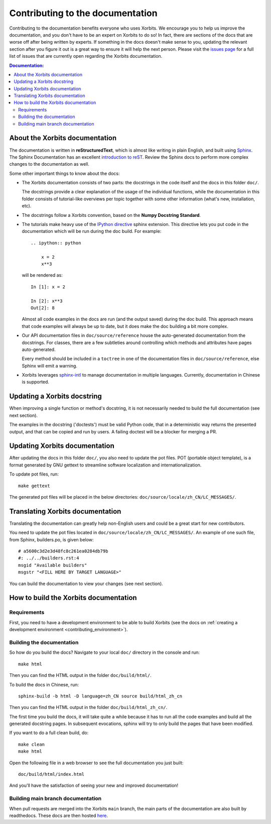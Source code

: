 .. _contributing_documentation:

=================================
Contributing to the documentation
=================================

Contributing to the documentation benefits everyone who uses Xorbits.
We encourage you to help us improve the documentation, and
you don't have to be an expert on Xorbits to do so! In fact,
there are sections of the docs that are worse off after being written by
experts. If something in the docs doesn't make sense to you, updating the
relevant section after you figure it out is a great way to ensure it will help
the next person. Please visit the `issues page <https://github.com/xorbitsai/xorbits/issues?page=1&q=is%3Aopen+sort%3Aupdated-desc+label%3Adocumentation>`__
for a full list of issues that are currently open regarding the
Xorbits documentation.



.. contents:: Documentation:
   :local:


About the Xorbits documentation
-------------------------------

The documentation is written in **reStructuredText**, which is almost like writing
in plain English, and built using `Sphinx <https://www.sphinx-doc.org/en/master/>`__. The
Sphinx Documentation has an excellent `introduction to reST
<https://www.sphinx-doc.org/en/master/usage/restructuredtext/basics.html>`__. Review the Sphinx docs to perform more
complex changes to the documentation as well.

Some other important things to know about the docs:

* The Xorbits documentation consists of two parts: the docstrings in the code
  itself and the docs in this folder ``doc/``.

  The docstrings provide a clear explanation of the usage of the individual
  functions, while the documentation in this folder consists of tutorial-like
  overviews per topic together with some other information (what's new,
  installation, etc).

* The docstrings follow a Xorbits convention, based on the **Numpy Docstring
  Standard**.

* The tutorials make heavy use of the `IPython directive
  <https://matplotlib.org/sampledoc/ipython_directive.html>`_ sphinx extension.
  This directive lets you put code in the documentation which will be run
  during the doc build. For example::

      .. ipython:: python

          x = 2
          x**3

  will be rendered as::

      In [1]: x = 2

      In [2]: x**3
      Out[2]: 8

  Almost all code examples in the docs are run (and the output saved) during the
  doc build. This approach means that code examples will always be up to date,
  but it does make the doc building a bit more complex.

* Our API documentation files in ``doc/source/reference`` house the auto-generated
  documentation from the docstrings. For classes, there are a few subtleties
  around controlling which methods and attributes have pages auto-generated.

  Every method should be included in a ``toctree`` in one of the documentation files in
  ``doc/source/reference``, else Sphinx
  will emit a warning.

* Xorbits leverages `sphinx-intl <https://www.sphinx-doc.org/en/master/usage/advanced/intl.html>`_ to manage documentation in multiple languages. Currently, documentation in Chinese is supported.


Updating a Xorbits docstring
----------------------------

When improving a single function or method's docstring, it is not necessarily
needed to build the full documentation (see next section).

The examples in the docstring ('doctests') must be valid Python code,
that in a deterministic way returns the presented output, and that can be
copied and run by users. A failing doctest will be a blocker for merging a PR.


Updating Xorbits documentation
------------------------------

After updating the docs in this folder ``doc/``, you also need to update the pot files. POT
(portable object template), is a format generated by GNU gettext to streamline software
localization and internationalization.

To update pot files, run::

   make gettext

The generated pot files will be placed in the below directories: ``doc/source/locale/zh_CN/LC_MESSAGES/``.


Translating Xorbits documentation
---------------------------------

Translating the documentation can greatly help non-English users and could be a great start for
new contributors.

You need to update the pot files located in ``doc/source/locale/zh_CN/LC_MESSAGES/``. An
example of one such file, from Sphinx, builders.po, is given below::

   # a5600c3d2e3d48fc8c261ea0284db79b
   #: ../../builders.rst:4
   msgid "Available builders"
   msgstr "<FILL HERE BY TARGET LANGUAGE>"

You can build the documentation to view your changes (see next section).


How to build the Xorbits documentation
--------------------------------------

Requirements
~~~~~~~~~~~~

First, you need to have a development environment to be able to build Xorbits
(see the docs on :ref:`creating a development environment <contributing_environment>`).

Building the documentation
~~~~~~~~~~~~~~~~~~~~~~~~~~

So how do you build the docs? Navigate to your local
``doc/`` directory in the console and run::

    make html

Then you can find the HTML output in the folder ``doc/build/html/``.

To build the docs in Chinese, run::

   sphinx-build -b html -D language=zh_CN source build/html_zh_cn

Then you can find the HTML output in the folder ``doc/build/html_zh_cn/``.

The first time you build the docs, it will take quite a while because it has to run
all the code examples and build all the generated docstring pages. In subsequent
evocations, sphinx will try to only build the pages that have been modified.

If you want to do a full clean build, do::

    make clean
    make html

Open the following file in a web browser to see the full documentation you
just built::

    doc/build/html/index.html

And you'll have the satisfaction of seeing your new and improved documentation!

.. _contributing.dev_docs:

Building main branch documentation
~~~~~~~~~~~~~~~~~~~~~~~~~~~~~~~~~~~~

When pull requests are merged into the Xorbits ``main`` branch, the main parts of
the documentation are also built by readthedocs. These docs are then hosted `here
<https://doc.xorbits.io/en/latest/>`__.
